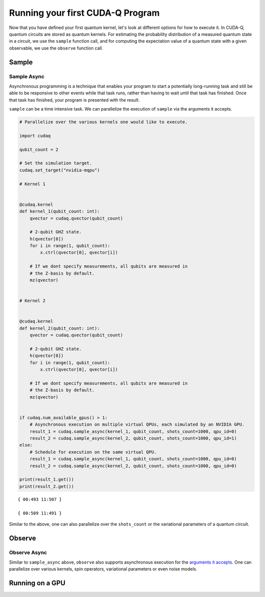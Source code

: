 Running your first CUDA-Q Program
----------------------------------------

Now that you have defined your first quantum kernel, let's look at different options for how to execute it.
In CUDA-Q, quantum circuits are stored as quantum kernels. For estimating the probability distribution of 
a measured quantum state in a circuit, we use the ``sample`` function call, and for computing the
expectation value of a quantum state with a given observable, we use the ``observe`` function call.

Sample
++++++++

.. tab:: Python

  The :func:`cudaq.sample` method takes a kernel and its arguments as inputs, and returns a :class:`cudaq.SampleResult`.
  This result dictionary contains the distribution of measured states for the system.
  Continuing with the GHZ kernel defined in :doc:`Building Your First CUDA-Q Program <build_kernel>`,
  we will set the concrete value of our `qubit_count` to be two. The following will assume this code exists in
  a file named `sample.py`.

  .. literalinclude:: ../../snippets/python/using/first_sample.py
        :language: python
        :start-after: [Begin Sample1]
        :end-before: [End Sample1]

  By default, `sample` produces an ensemble of 1000 shots. This can be changed by specifying an integer argument
  for the `shots_count`.

  .. literalinclude:: ../../snippets/python/using/first_sample.py
        :language: python
        :start-after: [Begin Sample2]
        :end-before: [End Sample2]

  A variety of methods can be used to extract useful information from a :class:`cudaq.SampleResult`. For example,
  to return the most probable measurement and its respective probability:

  .. literalinclude:: ../../snippets/python/using/first_sample.py
        :language: python
        :start-after: [Begin Sample3]
        :end-before: [End Sample3]

  We can execute this program as we do any Python file.

  .. code-block:: console

      python3 sample.py

  See the :doc:`API specification <../../../api/languages/python_api>` for further information.

.. tab:: C++

  The :func:`cudaq.sample` method takes a kernel and its arguments as inputs, and returns a :class:`cudaq.SampleResult`.
  This result dictionary contains the distribution of measured states for the system.
  Continuing with the GHZ kernel defined in :doc:`Building Your First CUDA-Q Program <build_kernel>`,
  we will set the concrete value of our `qubit_count` to be two. The following will assume this code exists in
  a file named `sample.cpp`.

  .. literalinclude:: ../../snippets/cpp/using/first_sample.cpp
        :language: cpp
        :start-after: [Begin Sample1]
        :end-before: [End Sample1]

  By default, `sample` produces an ensemble of 1000 shots. This can be changed by specifying an integer argument
  for the `shots_count`.

  .. literalinclude:: ../../snippets/cpp/using/first_sample.cpp
        :language: cpp
        :start-after: [Begin Sample2]
        :end-before: [End Sample2]

  A variety of methods can be used to extract useful information from a :class:`cudaq.SampleResult`. For example,
  to return the most probable measurement and its respective probability:

  .. literalinclude:: ../../snippets/cpp/using/first_sample.cpp
        :language: cpp
        :start-after: [Begin Sample3]
        :end-before: [End Sample3]

  We can now compile this file with the `nvq++` toolchain, and run it as we do any other
  C++ executable.

  .. code-block:: console

      nvq++ sample.cpp
      ./a.out

  See the :doc:`API specification <../../../api/languages/cpp_api>` for further information.

Sample Async
~~~~~~~~~~~~

Asynchronous programming is a technique that enables your program to
start a potentially long-running task and still be able to be responsive
to other events while that task runs, rather than having to wait until
that task has finished. Once that task has finished, your program is
presented with the result.

``sample`` can be a time intensive task. We can parallelize the
execution of ``sample`` via the arguments it accepts.

.. code:: python

    # Parallelize over the various kernels one would like to execute.
    
    import cudaq
    
    qubit_count = 2
    
    # Set the simulation target.
    cudaq.set_target("nvidia-mqpu")
    
    # Kernel 1
    
    
    @cudaq.kernel
    def kernel_1(qubit_count: int):
        qvector = cudaq.qvector(qubit_count)
    
        # 2-qubit GHZ state.
        h(qvector[0])
        for i in range(1, qubit_count):
            x.ctrl(qvector[0], qvector[i])
    
        # If we dont specify measurements, all qubits are measured in
        # the Z-basis by default.
        mz(qvector)
    
    
    # Kernel 2
    
    
    @cudaq.kernel
    def kernel_2(qubit_count: int):
        qvector = cudaq.qvector(qubit_count)
    
        # 2-qubit GHZ state.
        h(qvector[0])
        for i in range(1, qubit_count):
            x.ctrl(qvector[0], qvector[i])
    
        # If we dont specify measurements, all qubits are measured in
        # the Z-basis by default.
        mz(qvector)
    
    
    if cudaq.num_available_gpus() > 1:
        # Asynchronous execution on multiple virtual QPUs, each simulated by an NVIDIA GPU.
        result_1 = cudaq.sample_async(kernel_1, qubit_count, shots_count=1000, qpu_id=0)
        result_2 = cudaq.sample_async(kernel_2, qubit_count, shots_count=1000, qpu_id=1)
    else:
        # Schedule for execution on the same virtual QPU.
        result_1 = cudaq.sample_async(kernel_1, qubit_count, shots_count=1000, qpu_id=0)
        result_2 = cudaq.sample_async(kernel_2, qubit_count, shots_count=1000, qpu_id=0)
    
    print(result_1.get())
    print(result_2.get())


.. parsed-literal::

    { 00:493 11:507 }
    
    { 00:509 11:491 }
    


Similar to the above, one can also parallelize over the ``shots_count``
or the variational parameters of a quantum circuit.

Observe
+++++++++

.. tab:: Python

  The :func:`cudaq.observe` method takes a kernel and its arguments as inputs, along with a :class:`cudaq.SpinOperator`.
  As opposed to :func:`cudaq.sample`, `observe` is primarily used to produce expectation values of a kernel with respect
  to a provider operator.

  Using the `cudaq.spin` module, operators may be defined as a linear combination of Pauli strings. Functions, such
  as :func:`cudaq.spin.i`, :func:`cudaq.spin.x`, :func:`cudaq.spin.y`, :func:`cudaq.spin.z` may be used to construct more
  complex spin Hamiltonians on multiple qubits.
  
  Below is an example of a spin operator object consisting of a `Z(0)` operator, or a Pauli Z-operator on the zeroth qubit. 
  This is followed by the construction of a kernel with a single qubit in an equal superposition. 
  The Hamiltonian is printed to confirm it has been constructed properly.

  .. literalinclude:: ../../snippets/python/using/first_observe.py
        :language: python
        :start-after: [Begin Observe1]
        :end-before: [End Observe1]

  :code:`cudaq::observe` takes a kernel, any kernel arguments, and a spin operator as inputs and produces an `ObserveResult` object.
  The expectation value can be printed using the `expectation` method. 
  
  .. note:: 
    It is important to exclude a measurement in the kernel, otherwise the expectation value will be determined from a collapsed 
    classical state. For this example, the expected result of 0.0 is produced.

  .. literalinclude:: ../../snippets/python/using/first_observe.py
        :language: python
        :start-after: [Begin Observe2]
        :end-before: [End Observe2]

  Unlike `sample`, the default `shots_count` for :code:`cudaq::observe` is 1. This result is deterministic and equivalent to the
  expectation value in the limit of infinite shots.  To produce an approximate expectation value from sampling, `shots_count` can
  be specified to any integer.

  .. literalinclude:: ../../snippets/python/using/first_observe.py
        :language: python
        :start-after: [Begin Observe3]
        :end-before: [End Observe3]

.. tab:: C++

  The :func:`cudaq.observe` method takes a kernel and its arguments as inputs, along with a `cudaq::spin_op`.
  As opposed to :func:`cudaq.sample`, `observe` is primarily used to produce expectation values of a kernel with respect
  to a provider operator.

  Within the `cudaq::spin` namespace, operators may be defined as a linear combination of Pauli strings. Functions, such
  as `cudaq::spin::i`, `cudaq::spin::x`, `cudaq::spin::y`, `cudaq::spin::z` may be used to construct more
  complex spin Hamiltonians on multiple qubits.
  
  Below is an example of a spin operator object consisting of a `Z(0)` operator, or a Pauli Z-operator on the zeroth qubit. 
  This is followed by the construction of a kernel with a single qubit in an equal superposition. 
  The Hamiltonian is printed to confirm it has been constructed properly.

  .. literalinclude:: ../../snippets/cpp/using/first_observe.cpp
        :language: cpp
        :start-after: [Begin Observe1]
        :end-before: [End Observe1]

  :code:`cudaq::observe` takes a kernel, any kernel arguments, and a spin operator as inputs and produces an `ObserveResult` object.
  The expectation value can be printed using the `expectation` method. 
  
  .. note:: 
    It is important to exclude a measurement in the kernel, otherwise the expectation value will be determined from a collapsed 
    classical state. For this example, the expected result of 0.0 is produced.

  .. literalinclude:: ../../snippets/cpp/using/first_observe.cpp
        :language: cpp
        :start-after: [Begin Observe2]
        :end-before: [End Observe2]

  Unlike `sample`, the default `shots_count` for :code:`cudaq::observe` is 1. This result is deterministic and equivalent to the
  expectation value in the limit of infinite shots.  To produce an approximate expectation value from sampling, `shots_count` can
  be specified to any integer.

  .. literalinclude:: ../../snippets/cpp/using/first_observe.cpp
        :language: cpp
        :start-after: [Begin Observe3]
        :end-before: [End Observe3]

Observe Async
~~~~~~~~~~~~~

Similar to ``sample_async`` above, ``observe`` also supports
asynchronous execution for the `arguments it
accepts <https://nvidia.github.io/cuda-quantum/latest/api/languages/python_api.html#cudaq.sample_async:~:text=cudaq.observe_async(),%C2%B6>`__.
One can parallelize over various kernels, spin operators, variational
parameters or even noise models.

Running on a GPU
++++++++++++++++++

.. tab:: Python

  Using :func:`cudaq.set_target`, different targets can be specified for kernel execution.
  
  If a local GPU is detected, the target will default to `nvidia`. Otherwise, the CPU-based simulation
  target, `qpp-cpu`,  will be selected.
  
  We will demonstrate the benefits of using a GPU by sampling our GHZ kernel with 25 qubits and a
  `shots_count` of 1 million. Using a GPU accelerates this task by more than 35x. To learn about
  all of the available targets and ways to accelerate kernel execution, visit the
  :doc:`Backends <../backends/backends>` page.

  .. literalinclude:: ../../snippets/python/using/time.py
        :language: python
        :start-after: [Begin Time]
        :end-before: [End Time]


.. tab:: C++

  Using the `--target` argument to `nvq++`, different targets can be specified for kernel execution.
  
  If a local GPU is detected, the target will default to `nvidia`. Otherwise, the CPU-based simulation
  target, `qpp-cpu`,  will be selected.
  
  We will demonstrate the benefits of using a GPU by sampling our GHZ kernel with 25 qubits and a
  `shots_count` of 1 million. Using a GPU accelerates this task by more than 35x. To learn about
  all of the available targets and ways to accelerate kernel execution, visit the 
  :doc:`Backends <../backends/backends>` page.

  To compare the performance, we can create a simple timing script that isolates just the call
  to :func:`cudaq.sample`. We are still using the same GHZ kernel as earlier, but the following
  modification made to the main function:

  .. literalinclude:: ../../snippets/cpp/using/time.cpp
    :language: cpp
    :start-after: [Begin Time]
    :end-before: [End Time]

  First we execute on the CPU backend:

  .. code:: console

    nvq++ --target=qpp-cpu sample.cpp
    ./a.out
  
  seeing an output of the order:
  ``It took 22.8337 seconds.``

  Now we can execute on the GPU enabled backend:

  .. code:: console

    nvq++ --target=nvidia sample.cpp
    ./a.out

  seeing an output of the order:
  ``It took 3.18988 seconds.``